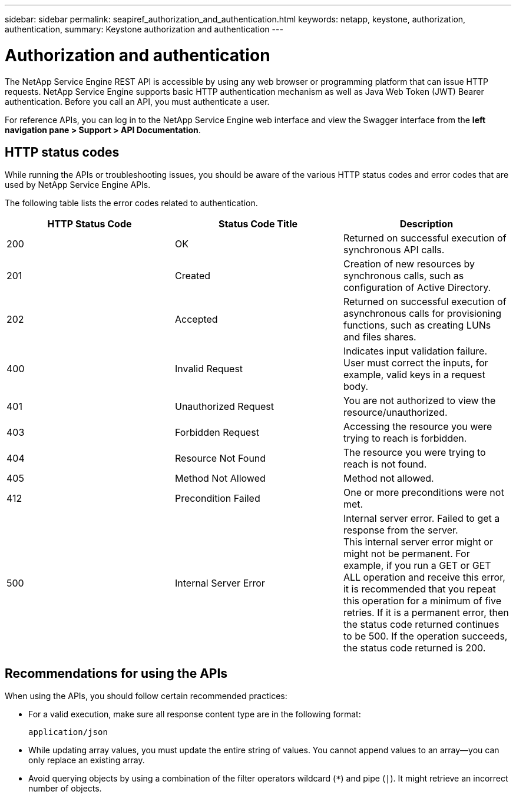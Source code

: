 ---
sidebar: sidebar
permalink: seapiref_authorization_and_authentication.html
keywords: netapp, keystone, authorization, authentication,
summary: Keystone authorization and authentication
---

= Authorization and authentication
:hardbreaks:
:nofooter:
:icons: font
:linkattrs:
:imagesdir: ./media/

//
// This file was created with NDAC Version 2.0 (August 17, 2020)
//
// 2020-10-19 09:25:08.988624
//

[.lead]
The NetApp Service Engine REST API is accessible by using any web browser or programming platform that can issue HTTP requests. NetApp Service Engine supports basic HTTP authentication mechanism as well as Java Web Token (JWT) Bearer authentication. Before you call an API, you must authenticate a user.

For reference APIs, you can log in to the NetApp Service Engine web interface and view the Swagger interface from the *left navigation pane > Support > API Documentation*. 

== HTTP status codes

While running the APIs or troubleshooting issues, you should be aware of the various HTTP status codes and error codes that are used by NetApp Service Engine APIs.

The following table lists the error codes related to authentication.

|===
|HTTP Status Code |Status Code Title |Description

|200
|OK
|Returned on successful execution of synchronous API calls.
|201
|Created
|Creation of new resources by synchronous calls, such as configuration of Active Directory.
|202
|Accepted
|Returned on successful execution of asynchronous calls for provisioning functions, such as creating LUNs and files shares.
|400
|Invalid Request
|Indicates input validation failure. User must correct the inputs, for example, valid keys in a request body.
|401
|Unauthorized Request
|You are not authorized to view the resource/unauthorized.
|403
|Forbidden Request
|Accessing the resource you were trying to reach is forbidden.
|404
|Resource Not Found
|The resource you were trying to reach is not found.
|405
|Method Not Allowed
|Method not allowed.
|412
|Precondition Failed
|One or more preconditions were not met.

|500
|Internal Server Error
|Internal server error. Failed to get a response from the server.
This internal server error might or might not be permanent. For example, if you run a GET or GET ALL operation and receive this error, it is recommended that you repeat this operation for a minimum of five retries. If it is a permanent error, then the status code returned continues to be 500. If the operation succeeds, the status code returned is 200.
|===

== Recommendations for using the APIs

When using the APIs, you should follow certain recommended practices:

* For a valid execution, make sure all response content type are in the following format:
+
....
application/json
....

* While updating array values, you must update the entire string of values. You cannot append values to an array—you can only replace an existing array.
* Avoid querying objects by using a combination of the filter operators wildcard (`*`) and pipe (`|`). It might retrieve an incorrect number of objects.
